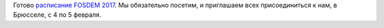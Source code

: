 .. title: Расписание FOSDEM 2017
.. slug: raspisanie-fosdem-2017
.. date: 2017-01-18 16:35:28 UTC+03:00
.. tags: fosdem, schedule
.. category: мероприятия
.. link: 
.. description: 
.. type: text
.. author: Peter Lemenkov

Готово `расписание FOSDEM 2017 <https://fosdem.org/2017/schedule/>`_. Мы обязательно посетим, и приглашаем всех присоединиться к нам, в Брюсселе, с 4 по 5 февраля.
